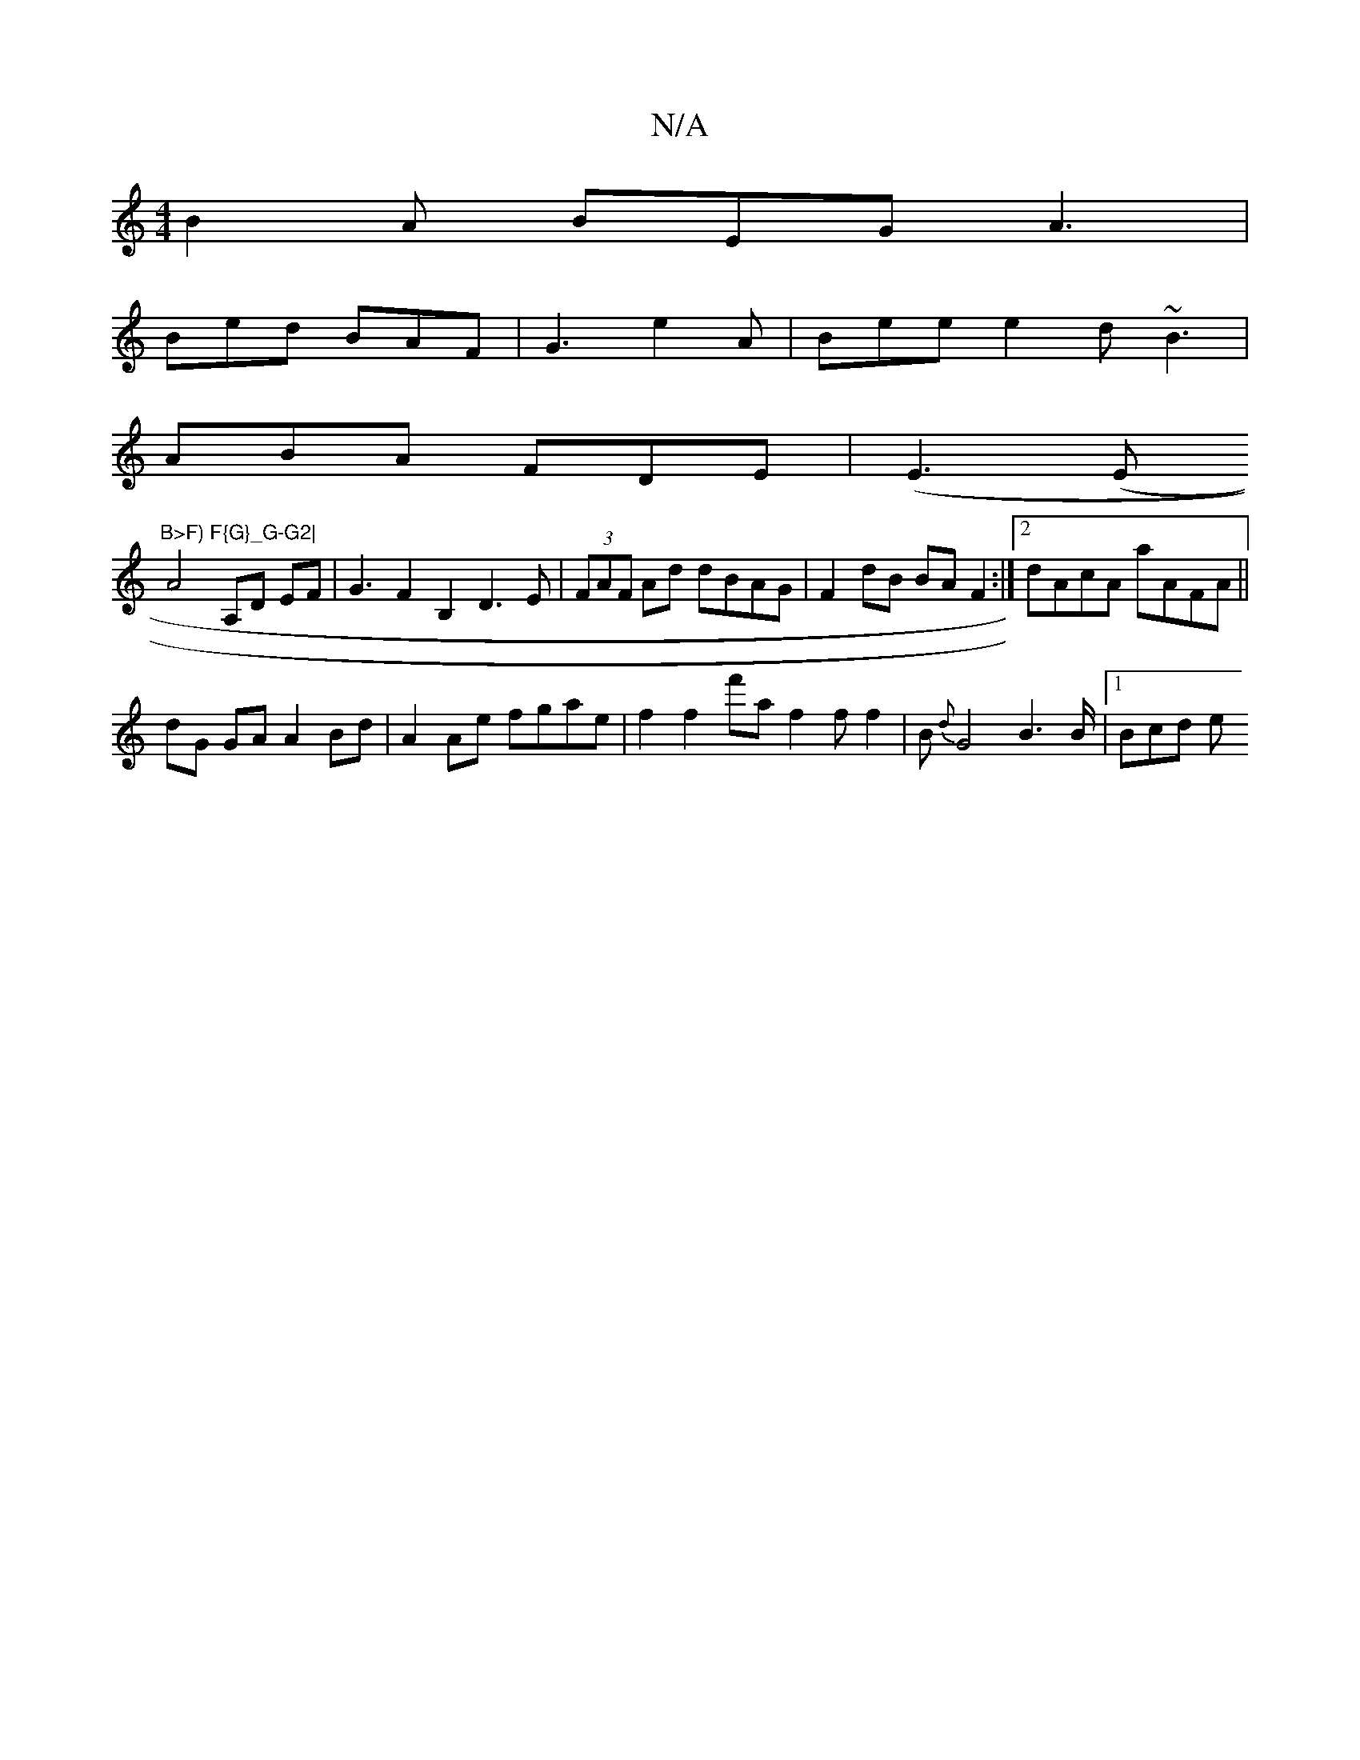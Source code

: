 X:1
T:N/A
M:4/4
R:N/A
K:Cmajor
 B2A BEG A3|
Bed BAF|G3 e2A|Bee e2d ~B3|
ABA FDE|(E3 (E"B>F) F{G}_G-G2|
A4A,D EF | G3 F2 B,2 D3E |(3FAF Ad dBAG | F2 dB BA F2 :|2 dAcA aAFA||
dG GA A2 Bd|A2 Ae fgae | f2f2 f'af2ff2|B{d}G4 B2>B|1 Bcd e